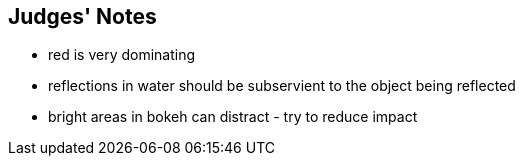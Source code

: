== Judges' Notes
* red is very dominating
* reflections in water should be subservient to the object being reflected
* bright areas in bokeh can distract - try to reduce impact